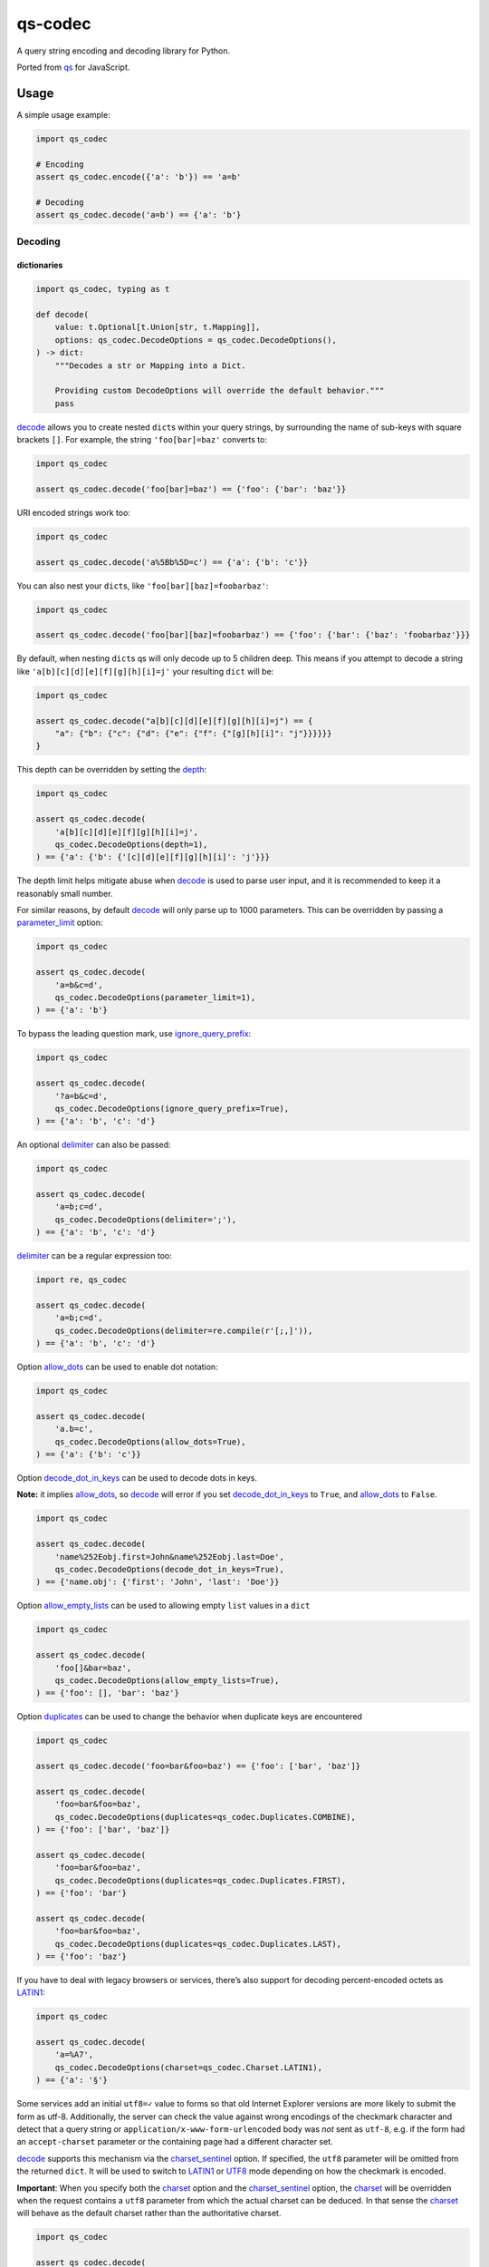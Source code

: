 qs-codec
========

A query string encoding and decoding library for Python.

Ported from `qs <https://www.npmjs.com/package/qs>`__ for JavaScript.

|PyPI - Version| |PyPI - Downloads| |PyPI - Status| |PyPI - Python Version|
|PyPI - Format| |Test| |CodeQL| |Publish| |Docs| |codecov| |Codacy| |GitHub|
|GitHub Sponsors| |GitHub Repo stars|

Usage
-----

A simple usage example:

.. code:: python

   import qs_codec

   # Encoding
   assert qs_codec.encode({'a': 'b'}) == 'a=b'

   # Decoding
   assert qs_codec.decode('a=b') == {'a': 'b'}

Decoding
~~~~~~~~

dictionaries
^^^^^^^^^^^^

.. code:: python

   import qs_codec, typing as t

   def decode(
       value: t.Optional[t.Union[str, t.Mapping]],
       options: qs_codec.DecodeOptions = qs_codec.DecodeOptions(),
   ) -> dict:
       """Decodes a str or Mapping into a Dict. 
       
       Providing custom DecodeOptions will override the default behavior."""
       pass

`decode <https://techouse.github.io/qs_codec/qs_codec.html#module-qs_codec.decode>`__ allows you to create nested ``dict``\ s within your query
strings, by surrounding the name of sub-keys with square brackets
``[]``. For example, the string ``'foo[bar]=baz'`` converts to:

.. code:: python

   import qs_codec

   assert qs_codec.decode('foo[bar]=baz') == {'foo': {'bar': 'baz'}}

URI encoded strings work too:

.. code:: python

   import qs_codec

   assert qs_codec.decode('a%5Bb%5D=c') == {'a': {'b': 'c'}}

You can also nest your ``dict``\ s, like ``'foo[bar][baz]=foobarbaz'``:

.. code:: python

   import qs_codec

   assert qs_codec.decode('foo[bar][baz]=foobarbaz') == {'foo': {'bar': {'baz': 'foobarbaz'}}}

By default, when nesting ``dict``\ s qs will only decode up to 5
children deep. This means if you attempt to decode a string like
``'a[b][c][d][e][f][g][h][i]=j'`` your resulting ``dict`` will be:

.. code:: python

   import qs_codec

   assert qs_codec.decode("a[b][c][d][e][f][g][h][i]=j") == {
       "a": {"b": {"c": {"d": {"e": {"f": {"[g][h][i]": "j"}}}}}}
   }

This depth can be overridden by setting the `depth <https://techouse.github.io/qs_codec/qs_codec.models.html#qs_codec.models.decode_options.DecodeOptions.depth>`_:

.. code:: python

   import qs_codec

   assert qs_codec.decode(
       'a[b][c][d][e][f][g][h][i]=j',
       qs_codec.DecodeOptions(depth=1),
   ) == {'a': {'b': {'[c][d][e][f][g][h][i]': 'j'}}}

The depth limit helps mitigate abuse when `decode <https://techouse.github.io/qs_codec/qs_codec.models.html#qs_codec.decode>`__ is used to parse user
input, and it is recommended to keep it a reasonably small number.

For similar reasons, by default `decode <https://techouse.github.io/qs_codec/qs_codec.models.html#qs_codec.decode>`__ will only parse up to 1000 parameters. This can be overridden by passing a
`parameter_limit <https://techouse.github.io/qs_codec/qs_codec.models.html#qs_codec.models.decode_options.DecodeOptions.parameter_limit>`__ option:

.. code:: python

   import qs_codec

   assert qs_codec.decode(
       'a=b&c=d',
       qs_codec.DecodeOptions(parameter_limit=1),
   ) == {'a': 'b'}

To bypass the leading question mark, use `ignore_query_prefix <https://techouse.github.io/qs_codec/qs_codec.models.html#qs_codec.models.decode_options.DecodeOptions.ignore_query_prefix>`__:

.. code:: python

   import qs_codec

   assert qs_codec.decode(
       '?a=b&c=d',
       qs_codec.DecodeOptions(ignore_query_prefix=True),
   ) == {'a': 'b', 'c': 'd'}

An optional `delimiter <https://techouse.github.io/qs_codec/qs_codec.models.html#qs_codec.models.decode_options.DecodeOptions.delimiter>`__ can also be passed:

.. code:: python

   import qs_codec

   assert qs_codec.decode(
       'a=b;c=d',
       qs_codec.DecodeOptions(delimiter=';'),
   ) == {'a': 'b', 'c': 'd'}

`delimiter <https://techouse.github.io/qs_codec/qs_codec.models.html#qs_codec.models.decode_options.DecodeOptions.delimiter>`__ can be a regular expression too:

.. code:: python

   import re, qs_codec

   assert qs_codec.decode(
       'a=b;c=d',
       qs_codec.DecodeOptions(delimiter=re.compile(r'[;,]')),
   ) == {'a': 'b', 'c': 'd'}

Option `allow_dots <https://techouse.github.io/qs_codec/qs_codec.models.html#qs_codec.models.decode_options.DecodeOptions.allow_dots>`__
can be used to enable dot notation:

.. code:: python

   import qs_codec

   assert qs_codec.decode(
       'a.b=c',
       qs_codec.DecodeOptions(allow_dots=True),
   ) == {'a': {'b': 'c'}}

Option `decode_dot_in_keys <https://techouse.github.io/qs_codec/qs_codec.models.html#qs_codec.models.decode_options.DecodeOptions.decode_dot_in_keys>`__
can be used to decode dots in keys.

**Note:** it implies `allow_dots <https://techouse.github.io/qs_codec/qs_codec.models.html#qs_codec.models.decode_options.DecodeOptions.allow_dots>`__, so
`decode <https://techouse.github.io/qs_codec/qs_codec.models.html#qs_codec.decode>`__ will error if you set `decode_dot_in_keys <https://techouse.github.io/qs_codec/qs_codec.models.html#qs_codec.models.decode_options.DecodeOptions.decode_dot_in_keys>`__
to ``True``, and `allow_dots <https://techouse.github.io/qs_codec/qs_codec.models.html#qs_codec.models.decode_options.DecodeOptions.allow_dots>`__ to ``False``.

.. code:: python

   import qs_codec

   assert qs_codec.decode(
       'name%252Eobj.first=John&name%252Eobj.last=Doe',
       qs_codec.DecodeOptions(decode_dot_in_keys=True),
   ) == {'name.obj': {'first': 'John', 'last': 'Doe'}}

Option `allow_empty_lists <https://techouse.github.io/qs_codec/qs_codec.models.html#qs_codec.models.decode_options.DecodeOptions.allow_empty_lists>`__ can
be used to allowing empty ``list`` values in a ``dict``

.. code:: python

   import qs_codec

   assert qs_codec.decode(
       'foo[]&bar=baz',
       qs_codec.DecodeOptions(allow_empty_lists=True),
   ) == {'foo': [], 'bar': 'baz'}

Option `duplicates <https://techouse.github.io/qs_codec/qs_codec.models.html#qs_codec.models.decode_options.DecodeOptions.duplicates>`__ can be used to
change the behavior when duplicate keys are encountered

.. code:: python

   import qs_codec

   assert qs_codec.decode('foo=bar&foo=baz') == {'foo': ['bar', 'baz']}

   assert qs_codec.decode(
       'foo=bar&foo=baz',
       qs_codec.DecodeOptions(duplicates=qs_codec.Duplicates.COMBINE),
   ) == {'foo': ['bar', 'baz']}

   assert qs_codec.decode(
       'foo=bar&foo=baz',
       qs_codec.DecodeOptions(duplicates=qs_codec.Duplicates.FIRST),
   ) == {'foo': 'bar'}

   assert qs_codec.decode(
       'foo=bar&foo=baz',
       qs_codec.DecodeOptions(duplicates=qs_codec.Duplicates.LAST),
   ) == {'foo': 'baz'}

If you have to deal with legacy browsers or services, there’s also
support for decoding percent-encoded octets as `LATIN1 <https://techouse.github.io/qs_codec/qs_codec.models.html#qs_codec.enums.charset.Charset.LATIN1>`__:

.. code:: python

   import qs_codec

   assert qs_codec.decode(
       'a=%A7',
       qs_codec.DecodeOptions(charset=qs_codec.Charset.LATIN1),
   ) == {'a': '§'}

Some services add an initial ``utf8=✓`` value to forms so that old
Internet Explorer versions are more likely to submit the form as utf-8.
Additionally, the server can check the value against wrong encodings of
the checkmark character and detect that a query string or
``application/x-www-form-urlencoded`` body was *not* sent as ``utf-8``,
e.g. if the form had an ``accept-charset`` parameter or the containing
page had a different character set.

`decode <https://techouse.github.io/qs_codec/qs_codec.models.html#qs_codec.decode>`__ supports this mechanism via the
`charset_sentinel <https://techouse.github.io/qs_codec/qs_codec.models.html#qs_codec.models.decode_options.DecodeOptions.charset_sentinel>`__ option.
If specified, the ``utf8`` parameter will be omitted from the returned
``dict``. It will be used to switch to `LATIN1 <https://techouse.github.io/qs_codec/qs_codec.models.html#qs_codec.enums.charset.Charset.LATIN1>`__ or
`UTF8 <https://techouse.github.io/qs_codec/qs_codec.models.html#qs_codec.enums.charset.Charset.UTF8>`__ mode depending on how the checkmark is encoded.

**Important**: When you specify both the `charset <https://techouse.github.io/qs_codec/qs_codec.models.html#qs_codec.models.decode_options.DecodeOptions.charset>`__
option and the `charset_sentinel <https://techouse.github.io/qs_codec/qs_codec.models.html#qs_codec.models.decode_options.DecodeOptions.charset_sentinel>`__ option, the
`charset <https://techouse.github.io/qs_codec/qs_codec.models.html#qs_codec.models.decode_options.DecodeOptions.charset>`__ will be overridden when the request contains a
``utf8`` parameter from which the actual charset can be deduced. In that
sense the `charset <https://techouse.github.io/qs_codec/qs_codec.models.html#qs_codec.models.decode_options.DecodeOptions.charset>`__ will behave as the default charset
rather than the authoritative charset.

.. code:: python

   import qs_codec

   assert qs_codec.decode(
       'utf8=%E2%9C%93&a=%C3%B8',
       qs_codec.DecodeOptions(
           charset=qs_codec.Charset.LATIN1,
           charset_sentinel=True,
       ),
   ) == {'a': 'ø'}

   assert qs_codec.decode(
       'utf8=%26%2310003%3B&a=%F8',
       qs_codec.DecodeOptions(
           charset=qs_codec.Charset.UTF8,
           charset_sentinel=True,
       ),
   ) == {'a': 'ø'}

If you want to decode the `&#...; <https://www.w3schools.com/html/html_entities.asp>`__ syntax to the actual character, you can specify the
`interpret_numeric_entities <https://techouse.github.io/qs_codec/qs_codec.models.html#qs_codec.models.decode_options.DecodeOptions.interpret_numeric_entities>`__
option as well:

.. code:: python

   import qs_codec

   assert qs_codec.decode(
       'a=%26%239786%3B',
       qs_codec.DecodeOptions(
           charset=qs_codec.Charset.LATIN1,
           interpret_numeric_entities=True,
       ),
   ) == {'a': '☺'}

It also works when the charset has been detected in
`charset_sentinel <https://techouse.github.io/qs_codec/qs_codec.models.html#qs_codec.models.decode_options.DecodeOptions.charset_sentinel>`__ mode.

lists
^^^^^

`decode <https://techouse.github.io/qs_codec/qs_codec.models.html#qs_codec.decode>`__ can also decode ``list``\ s using a similar ``[]`` notation:

.. code:: python

   import qs_codec

   assert qs_codec.decode('a[]=b&a[]=c') == {'a': ['b', 'c']}

You may specify an index as well:

.. code:: python

   import qs_codec

   assert qs_codec.decode('a[1]=c&a[0]=b') == {'a': ['b', 'c']}

Note that the only difference between an index in a ``list`` and a key
in a ``dict`` is that the value between the brackets must be a number to
create a ``list``. When creating ``list``\ s with specific indices,
`decode <https://techouse.github.io/qs_codec/qs_codec.models.html#qs_codec.decode>`__ will compact a sparse ``list`` to
only the existing values preserving their order:

.. code:: python

   import qs_codec

   assert qs_codec.decode('a[1]=b&a[15]=c') == {'a': ['b', 'c']}

Note that an empty ``str``\ing is also a value, and will be preserved:

.. code:: python

   import qs_codec

   assert qs_codec.decode('a[]=&a[]=b') == {'a': ['', 'b']}

   assert qs_codec.decode('a[0]=b&a[1]=&a[2]=c') == {'a': ['b', '', 'c']}

`decode <https://techouse.github.io/qs_codec/qs_codec.models.html#qs_codec.decode>`__ will also limit specifying indices
in a ``list`` to a maximum index of ``20``. Any ``list`` members with an
index of greater than ``20`` will instead be converted to a ``dict`` with
the index as the key. This is needed to handle cases when someone sent,
for example, ``a[999999999]`` and it will take significant time to iterate
over this huge ``list``.

.. code:: python

   import qs_codec

   assert qs_codec.decode('a[100]=b') == {'a': {100: 'b'}}

This limit can be overridden by passing an `list_limit <https://techouse.github.io/qs_codec/qs_codec.models.html#qs_codec.models.decode_options.DecodeOptions.list_limit>`__
option:

.. code:: python

   import qs_codec

   assert qs_codec.decode(
       'a[1]=b',
       qs_codec.DecodeOptions(list_limit=0),
   ) == {'a': {1: 'b'}}

To disable ``list`` parsing entirely, set `parse_lists <https://techouse.github.io/qs_codec/qs_codec.models.html#qs_codec.models.decode_options.DecodeOptions.parse_lists>`__
to ``False``.

.. code:: python

   import qs_codec

   assert qs_codec.decode(
       'a[]=b',
       qs_codec.DecodeOptions(parse_lists=False),
   ) == {'a': {0: 'b'}}

If you mix notations, `decode <https://techouse.github.io/qs_codec/qs_codec.models.html#qs_codec.decode>`__ will merge the two items into a ``dict``:

.. code:: python

   import qs_codec

   assert qs_codec.decode('a[0]=b&a[b]=c') == {'a': {0: 'b', 'b': 'c'}}

You can also create ``list``\ s of ``dict``\ s:

.. code:: python

   import qs_codec

   assert qs_codec.decode('a[][b]=c') == {'a': [{'b': 'c'}]}

(`decode <https://techouse.github.io/qs_codec/qs_codec.models.html#qs_codec.decode>`__ *cannot convert nested ``dict``\ s, such as ``'a={b:1},{c:d}'``*)

primitive values (``int``, ``bool``, ``None``, etc.)
^^^^^^^^^^^^^^^^^^^^^^^^^^^^^^^^^^^^^^^^^^^^^^^^^^^^^

By default, all values are parsed as ``str``\ings.

.. code:: python

   import qs_codec

   assert qs_codec.decode(
       'a=15&b=true&c=null',
   ) == {'a': '15', 'b': 'true', 'c': 'null'}

Encoding
~~~~~~~~

.. code:: python

   import qs_codec, typing as t

   def encode(
       value: t.Any,
       options: qs_codec.EncodeOptions = qs_codec.EncodeOptions()
   ) -> str:
       """Encodes an object into a query string.
       
       Providing custom EncodeOptions will override the default behavior."""
       pass

When encoding, `encode <https://techouse.github.io/qs_codec/qs_codec.models.html#qs_codec.encode>`__ by default URI encodes output. ``dict``\ s are
encoded as you would expect:

.. code:: python

   import qs_codec

   assert qs_codec.encode({'a': 'b'}) == 'a=b'
   assert qs_codec.encode({'a': {'b': 'c'}}) == 'a%5Bb%5D=c'

This encoding can be disabled by setting the `encode <https://techouse.github.io/qs_codec/qs_codec.models.html#qs_codec.models.encode_options.EncodeOptions.encode>`__
option to ``False``:

.. code:: python

   import qs_codec

   assert qs_codec.encode(
       {'a': {'b': 'c'}},
       qs_codec.EncodeOptions(encode=False),
   ) == 'a[b]=c'

Encoding can be disabled for keys by setting the
`encode_values_only <https://techouse.github.io/qs_codec/qs_codec.models.html#qs_codec.models.encode_options.EncodeOptions.encode_values_only>`__ option to ``True``:

.. code:: python

   import qs_codec

   assert qs_codec.encode(
       {
           'a': 'b',
           'c': ['d', 'e=f'],
           'f': [
               ['g'],
               ['h']
           ]
       },
       qs_codec.EncodeOptions(encode_values_only=True)
   ) == 'a=b&c[0]=d&c[1]=e%3Df&f[0][0]=g&f[1][0]=h'

This encoding can also be replaced by a custom ``Callable`` in the
`encoder <https://techouse.github.io/qs_codec/qs_codec.models.html#qs_codec.models.encode_options.EncodeOptions.encoder>`__ option:

.. code:: python

   import qs_codec, typing as t


   def custom_encoder(
       value: str,
       charset: t.Optional[qs_codec.Charset],
       format: t.Optional[qs_codec.Format],
   ) -> str:
       if value == 'č':
           return 'c'
       return value


   assert qs_codec.encode(
       {'a': {'b': 'č'}},
       qs_codec.EncodeOptions(encoder=custom_encoder),
   ) == 'a[b]=c'

(Note: the `encoder <https://techouse.github.io/qs_codec/qs_codec.models.html#qs_codec.models.encode_options.EncodeOptions.encoder>`__ option does not apply if
`encode <https://techouse.github.io/qs_codec/qs_codec.models.html#qs_codec.models.encode_options.EncodeOptions.encode>`__ is ``False``).

Similar to `encoder <https://techouse.github.io/qs_codec/qs_codec.models.html#qs_codec.models.encode_options.EncodeOptions.encoder>`__ there is a
`decoder <https://techouse.github.io/qs_codec/qs_codec.models.html#qs_codec.models.decode_options.DecodeOptions.decoder>`__ option for `decode <https://techouse.github.io/qs_codec/qs_codec.models.html#qs_codec.decode>`__
to override decoding of properties and values:

.. code:: python

   import qs_codec, typing as t

   def custom_decoder(
       value: t.Any,
       charset: t.Optional[qs_codec.Charset],
   ) -> t.Union[int, str]:
       try:
           return int(value)
       except ValueError:
           return value

   assert qs_codec.decode(
       'foo=123',
       qs_codec.DecodeOptions(decoder=custom_decoder),
   ) == {'foo': 123}

Examples beyond this point will be shown as though the output is not URI
encoded for clarity. Please note that the return values in these cases
*will* be URI encoded during real usage.

When ``list``\s are encoded, they follow the
`list_format <https://techouse.github.io/qs_codec/qs_codec.models.html#qs_codec.models.encode_options.EncodeOptions.list_format>`__ option, which defaults to
`INDICES <https://techouse.github.io/qs_codec/qs_codec.models.html#qs_codec.enums.list_format.ListFormat.INDICES>`__:

.. code:: python

   import qs_codec

   assert qs_codec.encode(
       {'a': ['b', 'c', 'd']},
       qs_codec.EncodeOptions(encode=False)
   ) == 'a[0]=b&a[1]=c&a[2]=d'

You may override this by setting the `indices <https://techouse.github.io/qs_codec/qs_codec.models.html#qs_codec.models.encode_options.EncodeOptions.indices>`__ option to
``False``, or to be more explicit, the `list_format <https://techouse.github.io/qs_codec/qs_codec.models.html#qs_codec.models.encode_options.EncodeOptions.list_format>`__
option to `REPEAT <https://techouse.github.io/qs_codec/qs_codec.models.html#qs_codec.enums.list_format.ListFormat.REPEAT>`__:

.. code:: python

   import qs_codec

   assert qs_codec.encode(
       {'a': ['b', 'c', 'd']},
       qs_codec.EncodeOptions(
           encode=False,
           indices=False,
       ),
   ) == 'a=b&a=c&a=d'

You may use the `list_format <https://techouse.github.io/qs_codec/qs_codec.models.html#qs_codec.models.encode_options.EncodeOptions.list_format>`__ option to specify the
format of the output ``list``:

.. code:: python

   import qs_codec

   # ListFormat.INDICES
   assert qs_codec.encode(
       {'a': ['b', 'c']},
       qs_codec.EncodeOptions(
           encode=False,
           list_format=qs_codec.ListFormat.INDICES,
       ),
   ) == 'a[0]=b&a[1]=c'

   # ListFormat.BRACKETS
   assert qs_codec.encode(
       {'a': ['b', 'c']},
       qs_codec.EncodeOptions(
           encode=False,
           list_format=qs_codec.ListFormat.BRACKETS,
       ),
   ) == 'a[]=b&a[]=c'

   # ListFormat.REPEAT
   assert qs_codec.encode(
       {'a': ['b', 'c']},
       qs_codec.EncodeOptions(
           encode=False,
           list_format=qs_codec.ListFormat.REPEAT,
       ),
   ) == 'a=b&a=c'

   # ListFormat.COMMA
   assert qs_codec.encode(
       {'a': ['b', 'c']},
       qs_codec.EncodeOptions(
           encode=False,
           list_format=qs_codec.ListFormat.COMMA,
       ),
   ) == 'a=b,c'

**Note:** When using `list_format <https://techouse.github.io/qs_codec/qs_codec.models.html#qs_codec.models.encode_options.EncodeOptions.list_format>`__ set to
`COMMA <https://techouse.github.io/qs_codec/qs_codec.models.html#qs_codec.enums.list_format.ListFormat.COMMA>`_, you can also pass the
`comma_round_trip <https://techouse.github.io/qs_codec/qs_codec.models.html#qs_codec.models.encode_options.EncodeOptions.comma_round_trip>`__ option set to ``True`` or
``False``, to append ``[]`` on single-item ``list``\ s, so that they can round trip through a decoding.

`BRACKETS <https://techouse.github.io/qs_codec/qs_codec.models.html#qs_codec.enums.list_format.ListFormat.BRACKETS>`__ notation is used for encoding ``dict``\s by default:

.. code:: python

   import qs_codec

   assert qs_codec.encode(
       {'a': {'b': {'c': 'd', 'e': 'f'}}},
       qs_codec.EncodeOptions(encode=False),
   ) == 'a[b][c]=d&a[b][e]=f'

You may override this to use dot notation by setting the
`allow_dots <https://techouse.github.io/qs_codec/qs_codec.models.html#qs_codec.models.encode_options.EncodeOptions.allow_dots>`__ option to ``True``:

.. code:: python

   import qs_codec

   assert qs_codec.encode(
       {'a': {'b': {'c': 'd', 'e': 'f'}}},
       qs_codec.EncodeOptions(encode=False, allow_dots=True),
   ) == 'a.b.c=d&a.b.e=f'

You may encode dots in keys of ``dict``\s by setting
`encode_dot_in_keys <https://techouse.github.io/qs_codec/qs_codec.models.html#qs_codec.models.encode_options.EncodeOptions.encode_dot_in_keys>`__ to ``True``:

.. code:: python

   import qs_codec

   assert qs_codec.encode(
       {'name.obj': {'first': 'John', 'last': 'Doe'}},
       qs_codec.EncodeOptions(
           allow_dots=True,
           encode_dot_in_keys=True,
       ),
   ) == 'name%252Eobj.first=John&name%252Eobj.last=Doe'

**Caveat:** When both `encode_values_only <https://techouse.github.io/qs_codec/qs_codec.models.html#qs_codec.models.encode_options.EncodeOptions.encode_values_only>`__
and `encode_dot_in_keys <https://techouse.github.io/qs_codec/qs_codec.models.html#qs_codec.models.encode_options.EncodeOptions.encode_dot_in_keys>`__ are set to
``True``, only dots in keys and nothing else will be encoded!

You may allow empty ``list`` values by setting the
`allow_empty_lists <https://techouse.github.io/qs_codec/qs_codec.models.html#qs_codec.models.encode_options.EncodeOptions.allow_empty_lists>`__ option to ``True``:

.. code:: python

   import qs_codec

   assert qs_codec.encode(
       {'foo': [], 'bar': 'baz', },
       qs_codec.EncodeOptions(
           encode=False,
           allow_empty_lists=True,
       ),
   ) == 'foo[]&bar=baz'

Empty ``str``\ings and ``None`` values will be omitted, but the equals sign (``=``) remains in place:

.. code:: python

   import qs_codec

   assert qs_codec.encode({'a': ''}) == 'a='

Keys with no values (such as an empty ``dict`` or ``list``) will return nothing:

.. code:: python

   import qs_codec

   assert qs_codec.encode({'a': []}) == ''

   assert qs_codec.encode({'a': {}}) == ''

   assert qs_codec.encode({'a': [{}]}) == ''

   assert qs_codec.encode({'a': {'b': []}}) == ''

   assert qs_codec.encode({'a': {'b': {}}}) == ''

`Undefined <https://techouse.github.io/qs_codec/qs_codec.models.html#qs_codec.models.undefined.Undefined>`__ properties will be omitted entirely:

.. code:: python

   import qs_codec

   assert qs_codec.encode({'a': None, 'b': qs_codec.Undefined()}) == 'a='

The query string may optionally be prepended with a question mark (``?``) by setting
`add_query_prefix <https://techouse.github.io/qs_codec/qs_codec.models.html#qs_codec.models.encode_options.EncodeOptions.add_query_prefix>`__ to ``True``:

.. code:: python

   import qs_codec

   assert qs_codec.encode(
       {'a': 'b', 'c': 'd'},
       qs_codec.EncodeOptions(add_query_prefix=True),
   ) == '?a=b&c=d'

The `delimiter <https://techouse.github.io/qs_codec/qs_codec.models.html#qs_codec.models.encode_options.EncodeOptions.delimiter>`__ may be overridden as well:

.. code:: python

   import qs_codec

   assert qs_codec.encode(
       {'a': 'b', 'c': 'd', },
       qs_codec.EncodeOptions(delimiter=';')
   ) == 'a=b;c=d'

If you only want to override the serialization of `datetime <https://docs.python.org/3/library/datetime.html#datetime-objects>`__
objects, you can provide a ``Callable`` in the
`serialize_date <https://techouse.github.io/qs_codec/qs_codec.models.html#qs_codec.models.encode_options.EncodeOptions.serialize_date>`__ option:

.. code:: python

   import qs_codec, datetime, sys

   # First case: encoding a datetime object to an ISO 8601 string
   assert (
       qs_codec.encode(
           {
               "a": (
                   datetime.datetime.fromtimestamp(7, datetime.UTC)
                   if sys.version_info.major == 3 and sys.version_info.minor >= 11
                   else datetime.datetime.utcfromtimestamp(7)
               )
           },
           qs_codec.EncodeOptions(encode=False),
       )
       == "a=1970-01-01T00:00:07+00:00"
       if sys.version_info.major == 3 and sys.version_info.minor >= 11
       else "a=1970-01-01T00:00:07"
   )

   # Second case: encoding a datetime object to a timestamp string
   assert (
       qs_codec.encode(
           {
               "a": (
                   datetime.datetime.fromtimestamp(7, datetime.UTC)
                   if sys.version_info.major == 3 and sys.version_info.minor >= 11
                   else datetime.datetime.utcfromtimestamp(7)
               )
           },
           qs_codec.EncodeOptions(encode=False, serialize_date=lambda date: str(int(date.timestamp()))),
       )
       == "a=7"
   )

To affect the order of parameter keys, you can set a ``Callable`` in the
`sort <https://techouse.github.io/qs_codec/qs_codec.models.html#qs_codec.models.encode_options.EncodeOptions.sort>`__ option:

.. code:: python

   import qs_codec

   assert qs_codec.encode(
       {'a': 'c', 'z': 'y', 'b': 'f'},
       qs_codec.EncodeOptions(
           encode=False,
           sort=lambda a, b: (a > b) - (a < b)
       )
   ) == 'a=c&b=f&z=y'

Finally, you can use the `filter <https://techouse.github.io/qs_codec/qs_codec.models.html#qs_codec.models.encode_options.EncodeOptions.filter>`__ option to restrict
which keys will be included in the encoded output. If you pass a ``Callable``, it will be called for each key to obtain
the replacement value. Otherwise, if you pass a ``list``, it will be used to select properties and ``list`` indices to
be encoded:

.. code:: python

   import qs_codec, datetime, sys

   # First case: using a Callable as filter
   assert (
       qs_codec.encode(
           {
               "a": "b",
               "c": "d",
               "e": {
                   "f": (
                       datetime.datetime.fromtimestamp(123, datetime.UTC)
                       if sys.version_info.major == 3 and sys.version_info.minor >= 11
                       else datetime.datetime.utcfromtimestamp(123)
                   ),
                   "g": [2],
               },
           },
           qs_codec.EncodeOptions(
               encode=False,
               filter=lambda prefix, value: {
                   "b": None,
                   "e[f]": int(value.timestamp()) if isinstance(value, datetime.datetime) else value,
                   "e[g][0]": value * 2 if isinstance(value, int) else value,
               }.get(prefix, value),
           ),
       )
       == "a=b&c=d&e[f]=123&e[g][0]=4"
   )

   # Second case: using a list as filter
   assert qs_codec.encode(
       {'a': 'b', 'c': 'd', 'e': 'f'},
       qs_codec.EncodeOptions(
           encode=False,
           filter=['a', 'e']
       )
   ) == 'a=b&e=f'

   # Third case: using a list as filter with indices
   assert qs_codec.encode(
       {
           'a': ['b', 'c', 'd'],
           'e': 'f',
       },
       qs_codec.EncodeOptions(
           encode=False,
           filter=['a', 0, 2]
       )
   ) == 'a[0]=b&a[2]=d'

Handling ``None`` values
~~~~~~~~~~~~~~~~~~~~~~~~~~~

By default, ``None`` values are treated like empty ``str``\ings:

.. code:: python

   import qs_codec

   assert qs_codec.encode({'a': None, 'b': ''}) == 'a=&b='

To distinguish between ``None`` values and empty ``str``\s use the
`strict_null_handling <https://techouse.github.io/qs_codec/qs_codec.models.html#qs_codec.models.encode_options.EncodeOptions.strict_null_handling>`__ flag.
In the result string the ``None`` values have no ``=`` sign:

.. code:: python

   import qs_codec

   assert qs_codec.encode(
       {'a': None, 'b': ''},
       qs_codec.EncodeOptions(strict_null_handling=True),
   ) == 'a&b='

To decode values without ``=`` back to ``None`` use the
`strict_null_handling <https://techouse.github.io/qs_codec/qs_codec.models.html#qs_codec.models.decode_options.DecodeOptions.strict_null_handling>`__ flag:

.. code:: python

   import qs_codec

   assert qs_codec.decode(
       'a&b=',
       qs_codec.DecodeOptions(strict_null_handling=True),
   ) == {'a': None, 'b': ''}

To completely skip rendering keys with ``None`` values, use the
`skip_nulls <https://techouse.github.io/qs_codec/qs_codec.models.html#qs_codec.models.encode_options.EncodeOptions.skip_nulls>`__ flag:

.. code:: python

   import qs_codec

   assert qs_codec.encode(
       {'a': 'b', 'c': None},
       qs_codec.EncodeOptions(skip_nulls=True),
   ) == 'a=b'

If you’re communicating with legacy systems, you can switch to
`LATIN1 <https://techouse.github.io/qs_codec/qs_codec.models.html#qs_codec.enums.charset.Charset.LATIN1>`__ using the
`charset <https://techouse.github.io/qs_codec/qs_codec.models.html#qs_codec.models.encode_options.EncodeOptions.charset>`__ option:

.. code:: python

   import qs_codec

   assert qs_codec.encode(
       {'æ': 'æ'},
       qs_codec.EncodeOptions(charset=qs_codec.Charset.LATIN1)
   ) == '%E6=%E6'

Characters that don’t exist in `LATIN1 <https://techouse.github.io/qs_codec/qs_codec.models.html#qs_codec.enums.charset.Charset.LATIN1>`__
will be converted to numeric entities, similar to what browsers do:

.. code:: python

   import qs_codec

   assert qs_codec.encode(
       {'a': '☺'},
       qs_codec.EncodeOptions(charset=qs_codec.Charset.LATIN1)
   ) == 'a=%26%239786%3B'

You can use the `charset_sentinel <https://techouse.github.io/qs_codec/qs_codec.models.html#qs_codec.models.encode_options.EncodeOptions.charset_sentinel>`__
option to announce the character by including an ``utf8=✓`` parameter with the proper
encoding of the checkmark, similar to what Ruby on Rails and others do when submitting forms.

.. code:: python

   import qs_codec

   assert qs_codec.encode(
       {'a': '☺'},
       qs_codec.EncodeOptions(charset_sentinel=True)
   ) == 'utf8=%E2%9C%93&a=%E2%98%BA'

   assert qs_codec.encode(
       {'a': 'æ'},
       qs_codec.EncodeOptions(charset=qs_codec.Charset.LATIN1, charset_sentinel=True)
   ) == 'utf8=%26%2310003%3B&a=%E6'

Dealing with special character sets
~~~~~~~~~~~~~~~~~~~~~~~~~~~~~~~~~~~

By default, the encoding and decoding of characters is done in
`UTF8 <https://techouse.github.io/qs_codec/qs_codec.models.html#qs_codec.enums.charset.Charset.UTF8>`__, and
`LATIN1 <https://techouse.github.io/qs_codec/qs_codec.models.html#qs_codec.enums.charset.Charset.LATIN1>`__ support is also built in via
the `charset <https://techouse.github.io/qs_codec/qs_codec.models.html#qs_codec.models.encode_options.EncodeOptions.charset>`__
and `charset <https://techouse.github.io/qs_codec/qs_codec.models.html#qs_codec.models.decode_options.DecodeOptions.charset>`__ parameter,
respectively.

If you wish to encode query strings to a different character set (i.e.
`Shift JIS <https://en.wikipedia.org/wiki/Shift_JIS>`__)

.. code:: python

   import qs_codec, codecs, typing as t

   def custom_encoder(
       string: str,
       charset: t.Optional[qs_codec.Charset],
       format: t.Optional[qs_codec.Format],
   ) -> str:
       if string:
           buf: bytes = codecs.encode(string, 'shift_jis')
           result: t.List[str] = ['{:02x}'.format(b) for b in buf]
           return '%' + '%'.join(result)
       return ''

   assert qs_codec.encode(
       {'a': 'こんにちは！'},
       qs_codec.EncodeOptions(encoder=custom_encoder)
   ) == '%61=%82%b1%82%f1%82%c9%82%bf%82%cd%81%49'

This also works for decoding of query strings:

.. code:: python

   import qs_codec, re, codecs, typing as t

   def custom_decoder(
       string: str,
       charset: t.Optional[qs_codec.Charset],
   ) -> t.Optional[str]:
       if string:
           result: t.List[int] = []
           while string:
               match: t.Optional[t.Match[str]] = re.search(r'%([0-9A-F]{2})', string, re.IGNORECASE)
               if match:
                   result.append(int(match.group(1), 16))
                   string = string[match.end():]
               else:
                   break
           buf: bytes = bytes(result)
           return codecs.decode(buf, 'shift_jis')
       return None

   assert qs_codec.decode(
       '%61=%82%b1%82%f1%82%c9%82%bf%82%cd%81%49',
       qs_codec.DecodeOptions(decoder=custom_decoder)
   ) == {'a': 'こんにちは！'}

RFC 3986 and RFC 1738 space encoding
~~~~~~~~~~~~~~~~~~~~~~~~~~~~~~~~~~~~

The default `format <https://techouse.github.io/qs_codec/qs_codec.models.html#qs_codec.models.encode_options.EncodeOptions.format>`__ is
`RFC3986 <https://techouse.github.io/qs_codec/qs_codec.models.html#qs_codec.enums.format.Format.RFC3986>`__ which encodes
``' '`` to ``%20`` which is backward compatible. You can also set the
`format <https://techouse.github.io/qs_codec/qs_codec.models.html#qs_codec.models.encode_options.EncodeOptions.format>`__ to
`RFC1738 <https://techouse.github.io/qs_codec/qs_codec.models.html#qs_codec.enums.format.Format.RFC1738>`__ which encodes ``' '`` to ``+``.

.. code:: python

   import qs_codec

   assert qs_codec.encode(
       {'a': 'b c'},
       qs_codec.EncodeOptions(format=qs_codec.Format.RFC3986)
   ) == 'a=b%20c'

   assert qs_codec.encode(
       {'a': 'b c'},
       qs_codec.EncodeOptions(format=qs_codec.Format.RFC3986)
   ) == 'a=b%20c'

   assert qs_codec.encode(
       {'a': 'b c'},
       qs_codec.EncodeOptions(format=qs_codec.Format.RFC1738)
   ) == 'a=b+c'

--------------

Special thanks to the authors of
`qs <https://www.npmjs.com/package/qs>`__ for JavaScript: - `Jordan
Harband <https://github.com/ljharb>`__ - `TJ
Holowaychuk <https://github.com/visionmedia/node-querystring>`__

.. |PyPI - Version| image:: https://img.shields.io/pypi/v/qs_codec
   :target: https://pypi.org/project/qs-codec/
.. |PyPI - Downloads| image:: https://img.shields.io/pypi/dm/qs_codec
   :target: https://pypistats.org/packages/qs-codec
.. |PyPI - Status| image:: https://img.shields.io/pypi/status/qs_codec
.. |PyPI - Python Version| image:: https://img.shields.io/pypi/pyversions/qs_codec
.. |PyPI - Format| image:: https://img.shields.io/pypi/format/qs_codec
.. |Test| image:: https://github.com/techouse/qs_codec/actions/workflows/test.yml/badge.svg
   :target: https://github.com/techouse/qs_codec/actions/workflows/test.yml
.. |CodeQL| image:: https://github.com/techouse/qs_codec/actions/workflows/github-code-scanning/codeql/badge.svg
   :target: https://github.com/techouse/qs_codec/actions/workflows/github-code-scanning/codeql
.. |Publish| image:: https://github.com/techouse/qs_codec/actions/workflows/publish.yml/badge.svg
   :target: https://github.com/techouse/qs_codec/actions/workflows/publish.yml
.. |Docs| image:: https://github.com/techouse/qs_codec/actions/workflows/docs.yml/badge.svg
   :target: https://github.com/techouse/qs_codec/actions/workflows/docs.yml
.. |Black| image:: https://img.shields.io/badge/code%20style-black-000000.svg
   :target: https://github.com/ambv/black
.. |codecov| image:: https://codecov.io/gh/techouse/qs_codec/graph/badge.svg?token=Vp0z05yj2l
   :target: https://codecov.io/gh/techouse/qs_codec
.. |Codacy| image:: https://app.codacy.com/project/badge/Grade/7ead208221ae4f6785631043064647e4
   :target: https://app.codacy.com/gh/techouse/qs_codec/dashboard?utm_source=gh&utm_medium=referral&utm_content=&utm_campaign=Badge_grade
.. |GitHub| image:: https://img.shields.io/github/license/techouse/qs_codec
   :target: LICENSE
.. |GitHub Sponsors| image:: https://img.shields.io/github/sponsors/techouse
   :target: https://github.com/sponsors/techouse
.. |GitHub Repo stars| image:: https://img.shields.io/github/stars/techouse/qs_codec
   :target: https://github.com/techouse/qs_codec/stargazers

